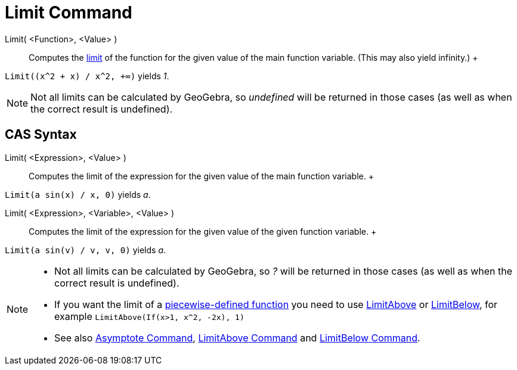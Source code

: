 = Limit Command

Limit( <Function>, <Value> )::
  Computes the http://en.wikipedia.org/wiki/Limit_of_a_function[limit] of the function for the given value of the main
  function variable. (This may also yield infinity.)
  +

[EXAMPLE]

====

`Limit((x^2 + x) /  x^2, +∞)` yields _1_.

====

[NOTE]

====

Not all limits can be calculated by GeoGebra, so _undefined_ will be returned in those cases (as well as when the
correct result is undefined).

====

== [#CAS_Syntax]#CAS Syntax#

Limit( <Expression>, <Value> )::
  Computes the limit of the expression for the given value of the main function variable.
  +

[EXAMPLE]

====

`Limit(a sin(x) / x, 0)` yields _a_.

====

Limit( <Expression>, <Variable>, <Value> )::
  Computes the limit of the expression for the given value of the given function variable.
  +

[EXAMPLE]

====

`Limit(a sin(v) / v, v, 0)` yields _a_.

====

[NOTE]

====

* Not all limits can be calculated by GeoGebra, so _?_ will be returned in those cases (as well as when the correct
result is undefined).
* If you want the limit of a xref:/commands/If_Command.adoc[piecewise-defined function] you need to use
xref:/commands/LimitAbove_Command.adoc[LimitAbove] or xref:/commands/LimitBelow_Command.adoc[LimitBelow], for example
`LimitAbove(If(x>1, x^2, -2x), 1)`
* See also xref:/commands/Asymptote_Command.adoc[Asymptote Command], xref:/commands/LimitAbove_Command.adoc[LimitAbove
Command] and xref:/commands/LimitBelow_Command.adoc[LimitBelow Command].

====
